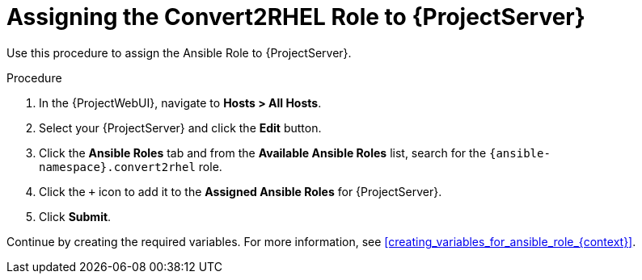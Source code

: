 [id="assigning_the_convert2rhel_role_to_project_server_{context}"]
= Assigning the Convert2RHEL Role to {ProjectServer}

Use this procedure to assign the Ansible Role to {ProjectServer}.

.Procedure
. In the {ProjectWebUI}, navigate to *Hosts > All Hosts*.
. Select your {ProjectServer} and click the *Edit* button.
. Click the *Ansible Roles* tab and from the *Available Ansible Roles* list, search for the `{ansible-namespace}.convert2rhel` role.
. Click the `+` icon to add it to the *Assigned Ansible Roles* for {ProjectServer}.
. Click *Submit*.

Continue by creating the required variables.
For more information, see xref:creating_variables_for_ansible_role_{context}[].